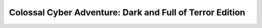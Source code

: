 Colossal Cyber Adventure: Dark and Full of Terror Edition
=========================================================
